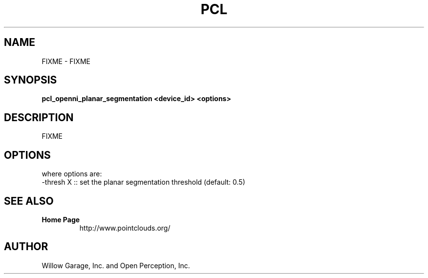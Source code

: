 .TH PCL 1

.SH NAME

FIXME \- FIXME

.SH SYNOPSIS

.B pcl_openni_planar_segmentation <device_id> <options>

.SH DESCRIPTION

FIXME

.SH OPTIONS



where options are:
         -thresh X        :: set the planar segmentation threshold (default: 0.5)


.SH SEE ALSO

.TP
.B Home Page
http://www.pointclouds.org/

.SH AUTHOR

Willow Garage, Inc. and Open Perception, Inc.
